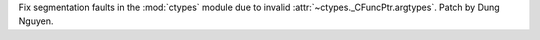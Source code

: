 Fix segmentation faults in the :mod:`ctypes` module due to invalid :attr:`~ctypes._CFuncPtr.argtypes`. Patch by Dung Nguyen.
